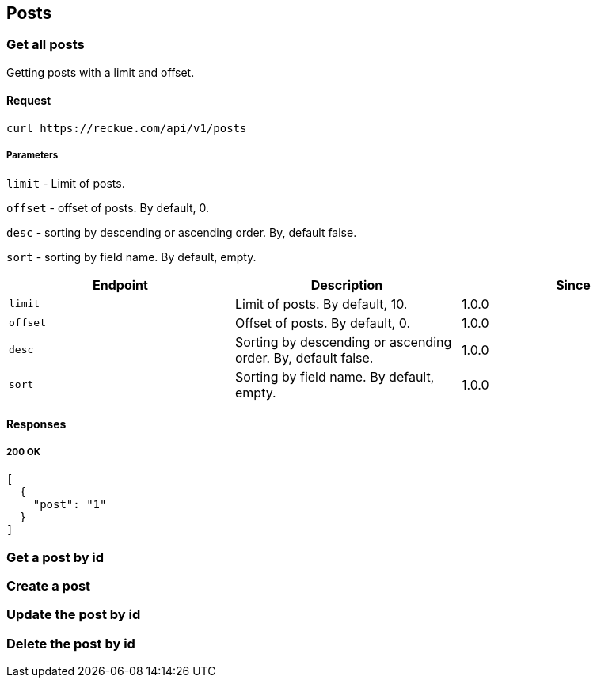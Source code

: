 == Posts

=== Get all posts
Getting posts with a limit and offset.

==== Request
[source,bash]
----
curl https://reckue.com/api/v1/posts
----

===== Parameters
`limit` - Limit of posts.

`offset` - offset of posts. By default, 0.

`desc` - sorting by descending or ascending order. By, default false.

`sort` - sorting by field name. By default, empty.

[%header,cols=3*]
|===
|Endpoint
|Description
|Since

|```limit```
|Limit of posts. By default, 10.
|1.0.0

|```offset```
|Offset of posts. By default, 0.
|1.0.0

|```desc```
|Sorting by descending or ascending order. By, default false.
|1.0.0

|```sort```
|Sorting by field name. By default, empty.
|1.0.0
|===

==== Responses
===== 200 OK
[source,json]
----
[
  {
    "post": "1"
  }
]
----

=== Get a post by id
=== Create a post
=== Update the post by id
=== Delete the post by id
